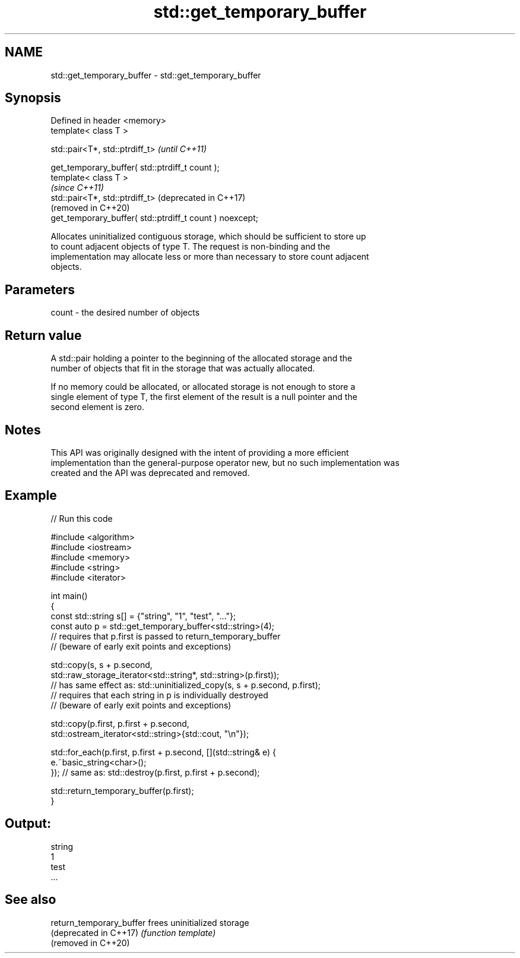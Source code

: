 .TH std::get_temporary_buffer 3 "2022.07.31" "http://cppreference.com" "C++ Standard Libary"
.SH NAME
std::get_temporary_buffer \- std::get_temporary_buffer

.SH Synopsis
   Defined in header <memory>
   template< class T >

   std::pair<T*, std::ptrdiff_t>                           \fI(until C++11)\fP

   get_temporary_buffer( std::ptrdiff_t count );
   template< class T >
                                                           \fI(since C++11)\fP
   std::pair<T*, std::ptrdiff_t>                           (deprecated in C++17)
                                                           (removed in C++20)
   get_temporary_buffer( std::ptrdiff_t count ) noexcept;

   Allocates uninitialized contiguous storage, which should be sufficient to store up
   to count adjacent objects of type T. The request is non-binding and the
   implementation may allocate less or more than necessary to store count adjacent
   objects.

.SH Parameters

   count - the desired number of objects

.SH Return value

   A std::pair holding a pointer to the beginning of the allocated storage and the
   number of objects that fit in the storage that was actually allocated.

   If no memory could be allocated, or allocated storage is not enough to store a
   single element of type T, the first element of the result is a null pointer and the
   second element is zero.

.SH Notes

   This API was originally designed with the intent of providing a more efficient
   implementation than the general-purpose operator new, but no such implementation was
   created and the API was deprecated and removed.

.SH Example


// Run this code

 #include <algorithm>
 #include <iostream>
 #include <memory>
 #include <string>
 #include <iterator>

 int main()
 {
     const std::string s[] = {"string", "1", "test", "..."};
     const auto p = std::get_temporary_buffer<std::string>(4);
     // requires that p.first is passed to return_temporary_buffer
     // (beware of early exit points and exceptions)

     std::copy(s, s + p.second,
               std::raw_storage_iterator<std::string*, std::string>(p.first));
     // has same effect as: std::uninitialized_copy(s, s + p.second, p.first);
     // requires that each string in p is individually destroyed
     // (beware of early exit points and exceptions)

     std::copy(p.first, p.first + p.second,
               std::ostream_iterator<std::string>{std::cout, "\\n"});

     std::for_each(p.first, p.first + p.second, [](std::string& e) {
         e.~basic_string<char>();
     }); // same as: std::destroy(p.first, p.first + p.second);

     std::return_temporary_buffer(p.first);
 }

.SH Output:

 string
 1
 test
 ...

.SH See also

   return_temporary_buffer frees uninitialized storage
   (deprecated in C++17)   \fI(function template)\fP
   (removed in C++20)
